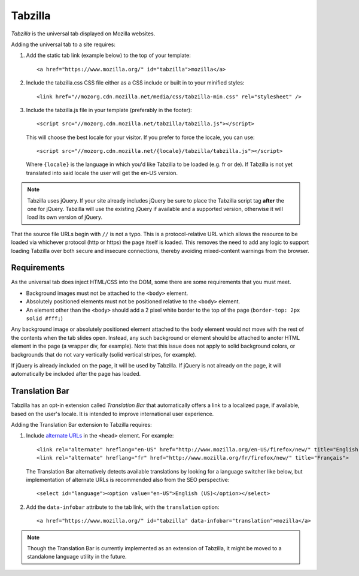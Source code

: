 .. This Source Code Form is subject to the terms of the Mozilla Public
.. License, v. 2.0. If a copy of the MPL was not distributed with this
.. file, You can obtain one at http://mozilla.org/MPL/2.0/.

.. _tabzilla:
.. highlight:: c

========
Tabzilla
========

*Tabzilla* is the universal tab displayed on Mozilla websites.

Adding the universal tab to a site requires:

1. Add the static tab link (example below) to the top of your template::

    <a href="https://www.mozilla.org/" id="tabzilla">mozilla</a>

2. Include the tabzilla.css CSS file either as a CSS include or built in to your minified styles::

    <link href="//mozorg.cdn.mozilla.net/media/css/tabzilla-min.css" rel="stylesheet" />

3. Include the tabzilla.js file in your template (preferably in the footer)::

    <script src="//mozorg.cdn.mozilla.net/tabzilla/tabzilla.js"></script>

   This will choose the best locale for your visitor. If you prefer to force the locale, you can use::

    <script src="//mozorg.cdn.mozilla.net/{locale}/tabzilla/tabzilla.js"></script>

   Where ``{locale}`` is the language in which you'd like Tabzilla to be loaded (e.g. fr or de).
   If Tabzilla is not yet translated into said locale the user will get the en-US version.

.. note:: Tabzilla uses jQuery. If your site already includes jQuery be sure to
          place the Tabzilla script tag **after** the one for jQuery. Tabzilla will
          use the existing jQuery if available and a supported version, otherwise
          it will load its own version of jQuery.

That the source file URLs begin with ``//`` is not a typo. This is a
protocol-relative URL which allows the resource to be loaded via
whichever protocol (http or https) the page itself is loaded. This
removes the need to add any logic to support loading Tabzilla over
both secure and insecure connections, thereby avoiding mixed-content
warnings from the browser.


Requirements
------------

As the universal tab does inject HTML/CSS into the DOM, some there are some requirements that you must meet.

- Background images must not be attached to the ``<body>`` element.
- Absolutely positioned elements must not be positioned relative to the ``<body>`` element.
- An element other than the ``<body>`` should add a 2 pixel white border to the top of the page (``border-top: 2px solid #fff;``)

Any background image or absolutely positioned element attached to the ``body`` element would not move with the rest of the contents when the tab slides open. Instead, any such background or element should be attached to anoter HTML element in the page (a wrapper div, for example). Note that this issue does not apply to solid background colors, or backgrounds that do not vary vertically (solid vertical stripes, for example).

If jQuery is already included on the page, it will be used by Tabzilla. If jQuery is not already on the page, it will automatically be included after the page has loaded.


Translation Bar
---------------

Tabzilla has an opt-in extension called *Translation Bar* that automatically offers a link to a localized page, if available, based on the user's locale. It is intended to improve international user experience. 

Adding the Translation Bar extension to Tabzilla requires:

1. Include `alternate URLs <https://support.google.com/webmasters/answer/189077>`_ in the ``<head>`` element. For example::

    <link rel="alternate" hreflang="en-US" href="http://www.mozilla.org/en-US/firefox/new/" title="English (US)">
    <link rel="alternate" hreflang="fr" href="http://www.mozilla.org/fr/firefox/new/" title="Français">

   The Translation Bar alternatively detects available translations by looking for a language switcher like below, but implementation of alternate URLs is recommended also from the SEO perspective::

    <select id="language"><option value="en-US">English (US)</option></select>

2. Add the ``data-infobar`` attribute to the tab link, with the ``translation`` option::

    <a href="https://www.mozilla.org/" id="tabzilla" data-infobar="translation">mozilla</a>

.. note:: Though the Translation Bar is currently implemented as an extension of Tabzilla, it might be moved to a standalone language utility in the future.
